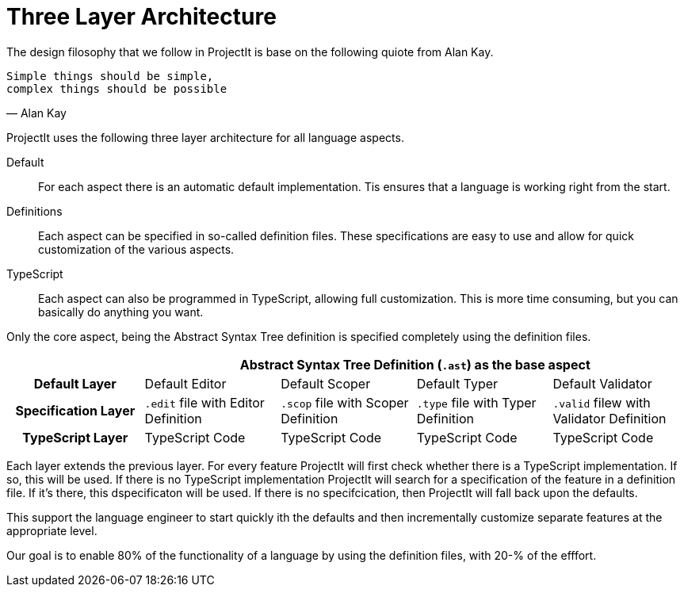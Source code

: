 = Three Layer Architecture

The design filosophy that we follow in ProjectIt is base on the following quiote from Alan Kay.

[verse, Alan Kay]
Simple things should be simple,
complex things should be possible

ProjectIt uses the following three layer architecture for all language aspects.

Default::
    For each aspect there is an automatic default implementation.
    Tis ensures that a language is working right from the start.
Definitions::
    Each aspect can be specified in so-called definition files.
    These specifications are easy to use and allow for quick customization
    of the various aspects.
TypeScript::
    Each aspect can also be programmed in TypeScript, allowing full customization.
    This is more time consuming, but you can basically do anything you want.

Only the core aspect, being the Abstract Syntax Tree definition is specified completely
using the definition files.

[cols="h,a,a,a,a"]
|===
| 4+|Abstract Syntax Tree Definition (`.ast`) as the base aspect

|Default Layer
|Default Editor
|Default Scoper
|Default Typer
|Default Validator

|Specification Layer
|`.edit` file with Editor Definition
|`.scop` file with Scoper Definition
|`.type` file with Typer Definition
|`.valid` filew with Validator Definition

|TypeScript Layer
|TypeScript Code
|TypeScript Code
|TypeScript Code
|TypeScript Code

|===

Each layer extends the previous layer.
For every feature ProjectIt will first check whether there is a TypeScript
implementation. If so, this will be used.
If there is no TypeScript implementation ProjectIt will search for
a specification of the feature in a definition file.
If it's there, this dspecificaton will be used.
If there is no specifcication, then ProjectIt will fall back upon the defaults.

This support the language engineer to start quickly ith the defaults and then
incrementally customize separate features at the appropriate level.

Our goal is to enable 80% of the functionality of a language by using the
definition files, with 20-% of the efffort.

